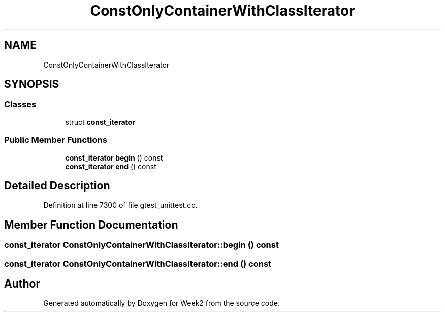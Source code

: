.TH "ConstOnlyContainerWithClassIterator" 3 "Tue Sep 12 2023" "Week2" \" -*- nroff -*-
.ad l
.nh
.SH NAME
ConstOnlyContainerWithClassIterator
.SH SYNOPSIS
.br
.PP
.SS "Classes"

.in +1c
.ti -1c
.RI "struct \fBconst_iterator\fP"
.br
.in -1c
.SS "Public Member Functions"

.in +1c
.ti -1c
.RI "\fBconst_iterator\fP \fBbegin\fP () const"
.br
.ti -1c
.RI "\fBconst_iterator\fP \fBend\fP () const"
.br
.in -1c
.SH "Detailed Description"
.PP 
Definition at line 7300 of file gtest_unittest\&.cc\&.
.SH "Member Function Documentation"
.PP 
.SS "\fBconst_iterator\fP ConstOnlyContainerWithClassIterator::begin () const"

.SS "\fBconst_iterator\fP ConstOnlyContainerWithClassIterator::end () const"


.SH "Author"
.PP 
Generated automatically by Doxygen for Week2 from the source code\&.
